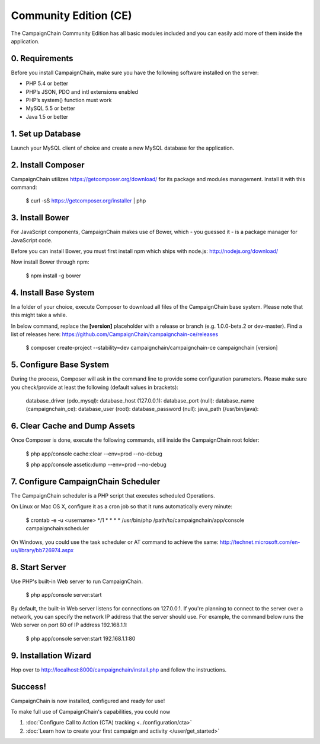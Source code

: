 Community Edition (CE)
======================

The CampaignChain Community Edition has all basic modules included and you can
easily add more of them inside the application.

0. Requirements
---------------

Before you install CampaignChain, make sure you have the following software
installed on the server:

* PHP 5.4 or better
* PHP’s JSON, PDO and intl extensions enabled
* PHP’s system() function must work
* MySQL 5.5 or better
* Java 1.5 or better

1. Set up Database
------------------

Launch your MySQL client of choice and create a new MySQL database for the
application.

2. Install Composer
-------------------

CampaignChain utilizes https://getcomposer.org/download/ for its package and
modules management. Install it with this command:

    $ curl -sS https://getcomposer.org/installer | php

3. Install Bower
----------------

For JavaScript components, CampaignChain makes use of Bower, which - you guessed
it - is a package manager for JavaScript code.

Before you can install Bower, you must first install npm which ships with
node.js: http://nodejs.org/download/

Now install Bower through npm:

    $ npm install -g bower

4. Install Base System
----------------------

In a folder of your choice, execute Composer to download all files of the
CampaignChain base system. Please note that this might take a while.

In below command, replace the **[version]** placeholder with a release or branch
(e.g. 1.0.0-beta.2 or dev-master). Find a list of releases here:
https://github.com/CampaignChain/campaignchain-ce/releases

    $ composer create-project --stability=dev campaignchain/campaignchain-ce campaignchain [version]

5. Configure Base System
------------------------

During the process, Composer will ask in the command line to provide some
configuration parameters. Please make sure you check/provide at least the
following (default values in brackets):

    database_driver (pdo_mysql):
    database_host (127.0.0.1):
    database_port (null):
    database_name (campaignchain_ce):
    database_user (root):
    database_password (null):
    java_path (/usr/bin/java):

6. Clear Cache and Dump Assets
------------------------------

Once Composer is done, execute the following commands, still inside the
CampaignChain root folder:

    $ php app/console cache:clear --env=prod --no-debug

    $ php app/console assetic:dump --env=prod --no-debug

7. Configure CampaignChain Scheduler
------------------------------------

The CampaignChain scheduler is a PHP script that executes scheduled Operations.

On Linux or Mac OS X, configure it as a cron job so that it runs automatically
every minute:

    $ crontab -e -u <username>
    */1 * * * * /usr/bin/php /path/to/campaignchain/app/console campaignchain:scheduler

On Windows, you could use the task scheduler or AT command to achieve the same:
http://technet.microsoft.com/en-us/library/bb726974.aspx

8. Start Server
---------------

Use PHP's built-in Web server to run CampaignChain.

    $ php app/console server:start

By default, the built-in Web server listens for connections on 127.0.0.1. If
you're planning to connect to the server over a network, you can specify the
network IP address that the server should use. For example, the command below
runs the Web server on port 80 of IP address 192.168.1.1:

    $ php app/console server:start 192.168.1.1:80

9. Installation Wizard
-----------------------

Hop over to http://localhost:8000/campaignchain/install.php and follow the
instructions.

Success!
--------

CampaignChain is now installed, configured and ready for use!

To make full use of CampaignChain's capabilities, you could now

1. :doc:`Configure Call to Action (CTA) tracking <../configuration/cta>`
2. :doc:`Learn how to create your first campaign and activity </user/get_started>`

.. _install npm: http://nodejs.org/download/
.. _www.campaignchain.com/download: http://www.campaignchain.com/download
.. _Composer: https://getcomposer.org/download/